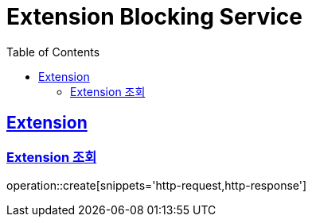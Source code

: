 = Extension Blocking Service
:doctype: book
:icons: font
:source-highlighter: highlightjs
:toc: left
:toclevels: 2
:sectlinks:

== Extension

=== Extension 조회

operation::create[snippets='http-request,http-response']

